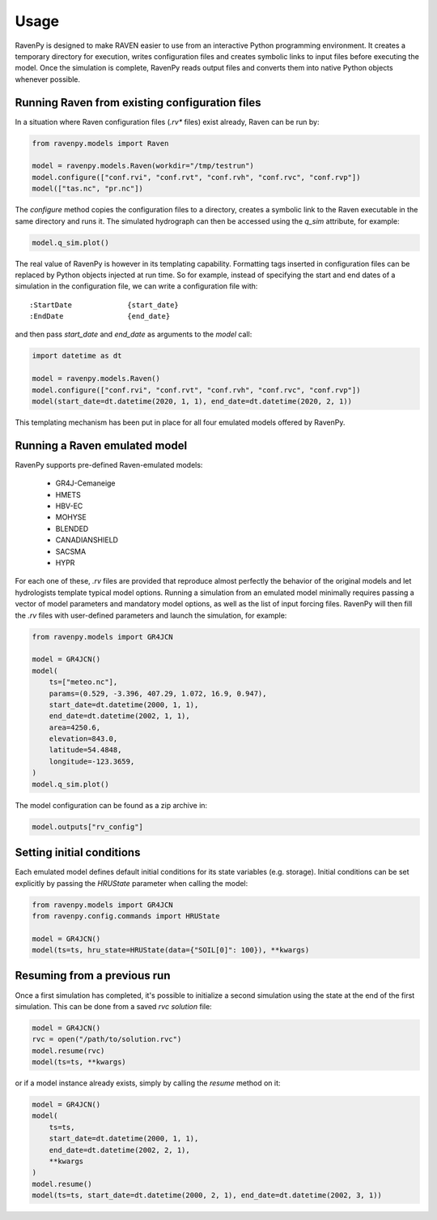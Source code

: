 =====
Usage
=====

RavenPy is designed to make RAVEN easier to use from an interactive Python programming environment. It creates a temporary directory for execution, writes configuration files and creates symbolic links to input files before executing the model. Once the simulation is complete, RavenPy reads output files and converts them into native Python objects whenever possible.

Running Raven from existing configuration files
-----------------------------------------------

In a situation where Raven configuration files (`.rv*` files) exist already, Raven can be run by:

.. code-block:: python

    from ravenpy.models import Raven

    model = ravenpy.models.Raven(workdir="/tmp/testrun")
    model.configure(["conf.rvi", "conf.rvt", "conf.rvh", "conf.rvc", "conf.rvp"])
    model(["tas.nc", "pr.nc"])


The `configure` method copies the configuration files to a directory, creates a symbolic link to the Raven executable in the same directory and runs it. The simulated hydrograph can then be accessed using the `q_sim` attribute, for example:

.. code-block:: python

    model.q_sim.plot()

The real value of RavenPy is however in its templating capability. Formatting tags inserted in configuration files can be replaced by Python objects injected at run time. So for example, instead of specifying the start and end dates of a simulation in the configuration file, we can write a configuration file with::

  :StartDate             {start_date}
  :EndDate               {end_date}

and then pass `start_date` and `end_date` as arguments to the `model` call:

.. code-block:: python

    import datetime as dt

    model = ravenpy.models.Raven()
    model.configure(["conf.rvi", "conf.rvt", "conf.rvh", "conf.rvc", "conf.rvp"])
    model(start_date=dt.datetime(2020, 1, 1), end_date=dt.datetime(2020, 2, 1))

This templating mechanism has been put in place for all four emulated models offered by RavenPy.

Running a Raven emulated model
------------------------------

RavenPy supports pre-defined Raven-emulated models:

  - GR4J-Cemaneige
  - HMETS
  - HBV-EC
  - MOHYSE
  - BLENDED
  - CANADIANSHIELD
  - SACSMA
  - HYPR

For each one of these, `.rv` files are provided that reproduce almost perfectly the behavior of the original models and let hydrologists template typical model options. Running a simulation from an emulated model minimally requires passing a vector of model parameters and mandatory model options, as well as the list of input forcing files. RavenPy will then fill the `.rv` files with user-defined parameters and launch the simulation, for example:

.. code-block:: python

    from ravenpy.models import GR4JCN

    model = GR4JCN()
    model(
        ts=["meteo.nc"],
        params=(0.529, -3.396, 407.29, 1.072, 16.9, 0.947),
        start_date=dt.datetime(2000, 1, 1),
        end_date=dt.datetime(2002, 1, 1),
        area=4250.6,
        elevation=843.0,
        latitude=54.4848,
        longitude=-123.3659,
    )
    model.q_sim.plot()

The model configuration can be found as a zip archive in:

.. code-block:: python

    model.outputs["rv_config"]


Setting initial conditions
--------------------------
Each emulated model defines default initial conditions for its state variables (e.g. storage). Initial conditions can be set explicitly by passing the `HRUState` parameter when calling the model:

.. code-block:: python

    from ravenpy.models import GR4JCN
    from ravenpy.config.commands import HRUState

    model = GR4JCN()
    model(ts=ts, hru_state=HRUState(data={"SOIL[0]": 100}), **kwargs)


Resuming from a previous run
----------------------------
Once a first simulation has completed, it's possible to initialize a second simulation using the state at the end of the first simulation. This can be done from a saved `rvc` *solution* file:

.. code-block:: python

    model = GR4JCN()
    rvc = open("/path/to/solution.rvc")
    model.resume(rvc)
    model(ts=ts, **kwargs)

or if a model instance already exists, simply by calling the `resume` method on it:

.. code-block:: python

    model = GR4JCN()
    model(
        ts=ts,
        start_date=dt.datetime(2000, 1, 1),
        end_date=dt.datetime(2002, 2, 1),
        **kwargs
    )
    model.resume()
    model(ts=ts, start_date=dt.datetime(2000, 2, 1), end_date=dt.datetime(2002, 3, 1))
